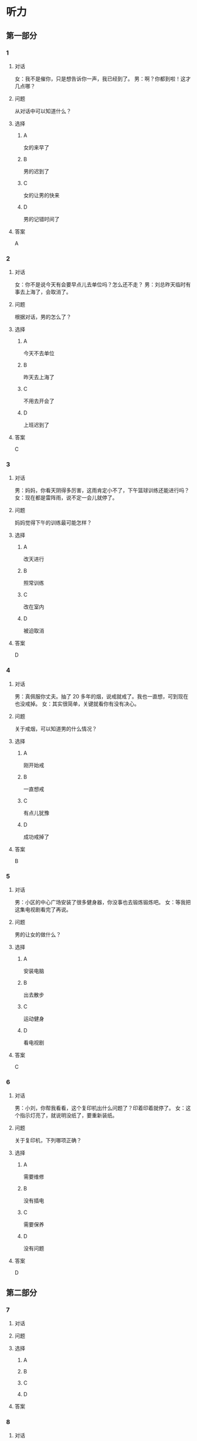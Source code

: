 * 听力

** 第一部分

*** 1

**** 对话

女：我不是催你，只是想告诉你一声，我已经到了。
男：啊？你都到啦！这才几点哪？

**** 问题

从对话中可以知道什么？

**** 选择

***** A

女的来早了

***** B

男的迟到了

***** C

女的让男的快来

***** D

男的记错时间了

**** 答案

A

*** 2

**** 对话

女：你不是说今天有会要早点儿去单位吗？怎么还不走？
男：刘总昨天临时有事去上海了，会取消了。

**** 问题

根据对话，男的怎么了？

**** 选择

***** A

今天不去单位

***** B

昨天去上海了

***** C

不用去开会了

***** D

上班迟到了

**** 答案

C

*** 3

**** 对话

男：妈妈，你看天阴得多厉害，这雨肯定小不了，下午篮球训练还能进行吗？
女：现在都是雷阵雨，说不定一会儿就停了。

**** 问题

妈妈觉得下午的训练最可能怎样？

**** 选择

***** A

改天进行

***** B

照常训练

***** C

改在室内

***** D

被迫取消

**** 答案

D

*** 4

**** 对话

男：真佩服你丈夫。抽了 20 多年的烟，说戒就戒了。我也一直想，可到现在也没戒掉。
女：其实很简单，关键就看你有没有决心。

**** 问题

关于戒烟，可以知道男的什么情况？

**** 选择

***** A

刚开始戒

***** B

一直想戒

***** C

有点儿犹豫

***** D

成功戒掉了

**** 答案

B

*** 5

**** 对话

男：小区的中心广场安装了很多健身器，你没事也去锻炼锻炼吧。
女：等我把这集电视剧看完了再说。

**** 问题

男的让女的做什么？

**** 选择

***** A

安装电脑

***** B

出去散步

***** C

运动健身

***** D

看电视剧

**** 答案

C

*** 6

**** 对话

男：小刘，你帮我看看，这个复印机出什么问题了？印着印着就停了。
女：这个指示灯亮了，就说明没纸了，要重新装纸。

**** 问题

关于复印机，下列哪项正确？

**** 选择

***** A

需要维修

***** B

没有插电

***** C

需要保养

***** D

没有问题

**** 答案

D

** 第二部分

*** 7

**** 对话



**** 问题



**** 选择

***** A



***** B



***** C



***** D



**** 答案





*** 8

**** 对话



**** 问题



**** 选择

***** A



***** B



***** C



***** D



**** 答案





*** 9

**** 对话



**** 问题



**** 选择

***** A



***** B



***** C



***** D



**** 答案





*** 10

**** 对话



**** 问题



**** 选择

***** A



***** B



***** C



***** D



**** 答案





*** 11-12

**** 对话



**** 题目

***** 11

****** 问题



****** 选择

******* A



******* B



******* C



******* D



****** 答案



***** 12

****** 问题



****** 选择

******* A



******* B



******* C



******* D



****** 答案

*** 13-14

**** 段话



**** 题目

***** 13

****** 问题



****** 选择

******* A



******* B



******* C



******* D



****** 答案



***** 14

****** 问题



****** 选择

******* A



******* B



******* C



******* D



****** 答案


* 阅读

** 第一部分

*** 课文



*** 题目


**** 15

***** 选择

****** A



****** B



****** C



****** D



***** 答案



**** 16

***** 选择

****** A



****** B



****** C



****** D



***** 答案



**** 17

***** 选择

****** A



****** B



****** C



****** D



***** 答案



**** 18

***** 选择

****** A



****** B



****** C



****** D



***** 答案



** 第二部分

*** 19
:PROPERTIES:
:ID: d2e9616f-0592-4d9e-b6e8-082e41c384f3
:END:

**** 段话

如果突然被闹钟叫醒，将在心理上使人产生心慌、情绪低落、感觉没睡醒等不适。如果是从深度睡眠中被闹然叫醒，那么，人的短期记忆能力、计算技能都会受到影响，这些能力最多为正常状态的65％，与醉酒者相当。

**** 选择

***** A

闹钟会影响人的睡眠质量

***** B

熟睡时被闹钟吵醒人会心慌

***** C

深度睡眠时人的记忆能力下降

***** D

被闹钟叫醒时感觉像喝醉一样

**** 答案

b

*** 20
:PROPERTIES:
:ID: 7e4b2188-fe28-4cd3-ae7a-d979a6a35327
:END:

**** 段话

流行不仅仅是一个概念。以前以为流行仅仅是电视中模特的展示，现在却能实实在在感觉到它充满我们的生活，影响我们的穿着。不管是流行主导我们，还是消费决定流行，对我们来说，如果不能避免它，就主动去接受它。

**** 选择

***** A

现在，流行能影响我们的现实生活

***** B

过去，我们对流行存在着很多误解

***** C

越流行的东西大家越愿意消费

***** D

电视模特的工作常常不被接受

**** 答案

a

*** 21
:PROPERTIES:
:ID: 5c1cf243-8633-4623-b63c-a6ec3ac3dc89
:END:

**** 段话

有些孩子爱静，有的孩子好动，从拿起笔和纸的一刻起就表现不同，文静的孩子会安心认真地作画，好动的则会在纸上重重地乱划，随后把纸揉作一团或把纸撕碎。

**** 选择

***** A

爱静的孩子比较适合画画儿

***** B

好动的孩子一般都讨厌画画儿

***** C

爱静的孩子比好动的孩子有想象力

***** D

画画儿时的表现反映出孩子的性格

**** 答案

d

*** 22
:PROPERTIES:
:ID: 97b87e30-e16b-4888-88f1-1192957c64ff
:END:

**** 段话

机器人技术作为20世纪人类最伟大的发明之一，从60年代初问世以来，经历五十多年的发展已取得长足的进步。在制造业中，工业机器人甚至已成为不可缺少的核心装备，世界上有近百万台工业机器人正与工人朋友并肩战斗在各条战线上。机器人的出现是社会经济发展的必然，它的高速发展提高了社会的生产水平和人类的生活质量。

**** 选择

***** A

机器人是20世纪50年代发明的

***** B

机器人现在被广泛应用于战争

***** C

机器人将来必然会代替工人

***** D

机器人的发展提高了生产、生活水平

**** 答案

d

** 第三部分

*** 23-25

**** 课文



**** 题目

***** 23

****** 问题



****** 选择

******* A



******* B



******* C



******* D



****** 答案


***** 24

****** 问题



****** 选择

******* A



******* B



******* C



******* D



****** 答案


***** 25

****** 问题



****** 选择

******* A



******* B



******* C



******* D



****** 答案



*** 26-28

**** 课文



**** 题目

***** 26

****** 问题



****** 选择

******* A



******* B



******* C



******* D



****** 答案


***** 27

****** 问题



****** 选择

******* A



******* B



******* C



******* D



****** 答案


***** 28

****** 问题



****** 选择

******* A



******* B



******* C



******* D



****** 答案



* 书写

** 第一部分

*** 29

**** 词语

***** 1



***** 2



***** 3



***** 4



***** 5



**** 答案

***** 1



*** 30

**** 词语

***** 1



***** 2



***** 3



***** 4



***** 5



**** 答案

***** 1



*** 31

**** 词语

***** 1



***** 2



***** 3



***** 4



***** 5



**** 答案

***** 1



